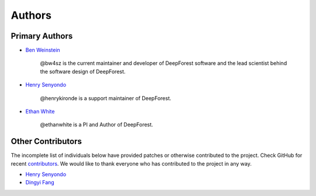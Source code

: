 =======
Authors
=======

Primary Authors
===============

* `Ben Weinstein <https://github.com/bw4sz>`_

    @bw4sz is the current maintainer and developer of DeepForest software
    and the lead scientist behind the software design of DeepForest.

* `Henry Senyondo <https://github.com/henrykironde>`_

    @henrykironde is a support maintainer of DeepForest.

* `Ethan White <https://github.com/ethanwhite>`_

    @ethanwhite is a PI and Author of DeepForest.

Other Contributors
==================

The incomplete list of individuals below have provided patches or otherwise
contributed to the project.
Check GitHub for recent `contributors <https://github.com/weecology/DeepForest/graphs/contributors>`_.
We would like to thank everyone who has contributed to the project in any way.

* `Henry Senyondo <https://github.com/henrykironde>`_

* `Dingyi Fang <https://github.com/dingyif>`_
